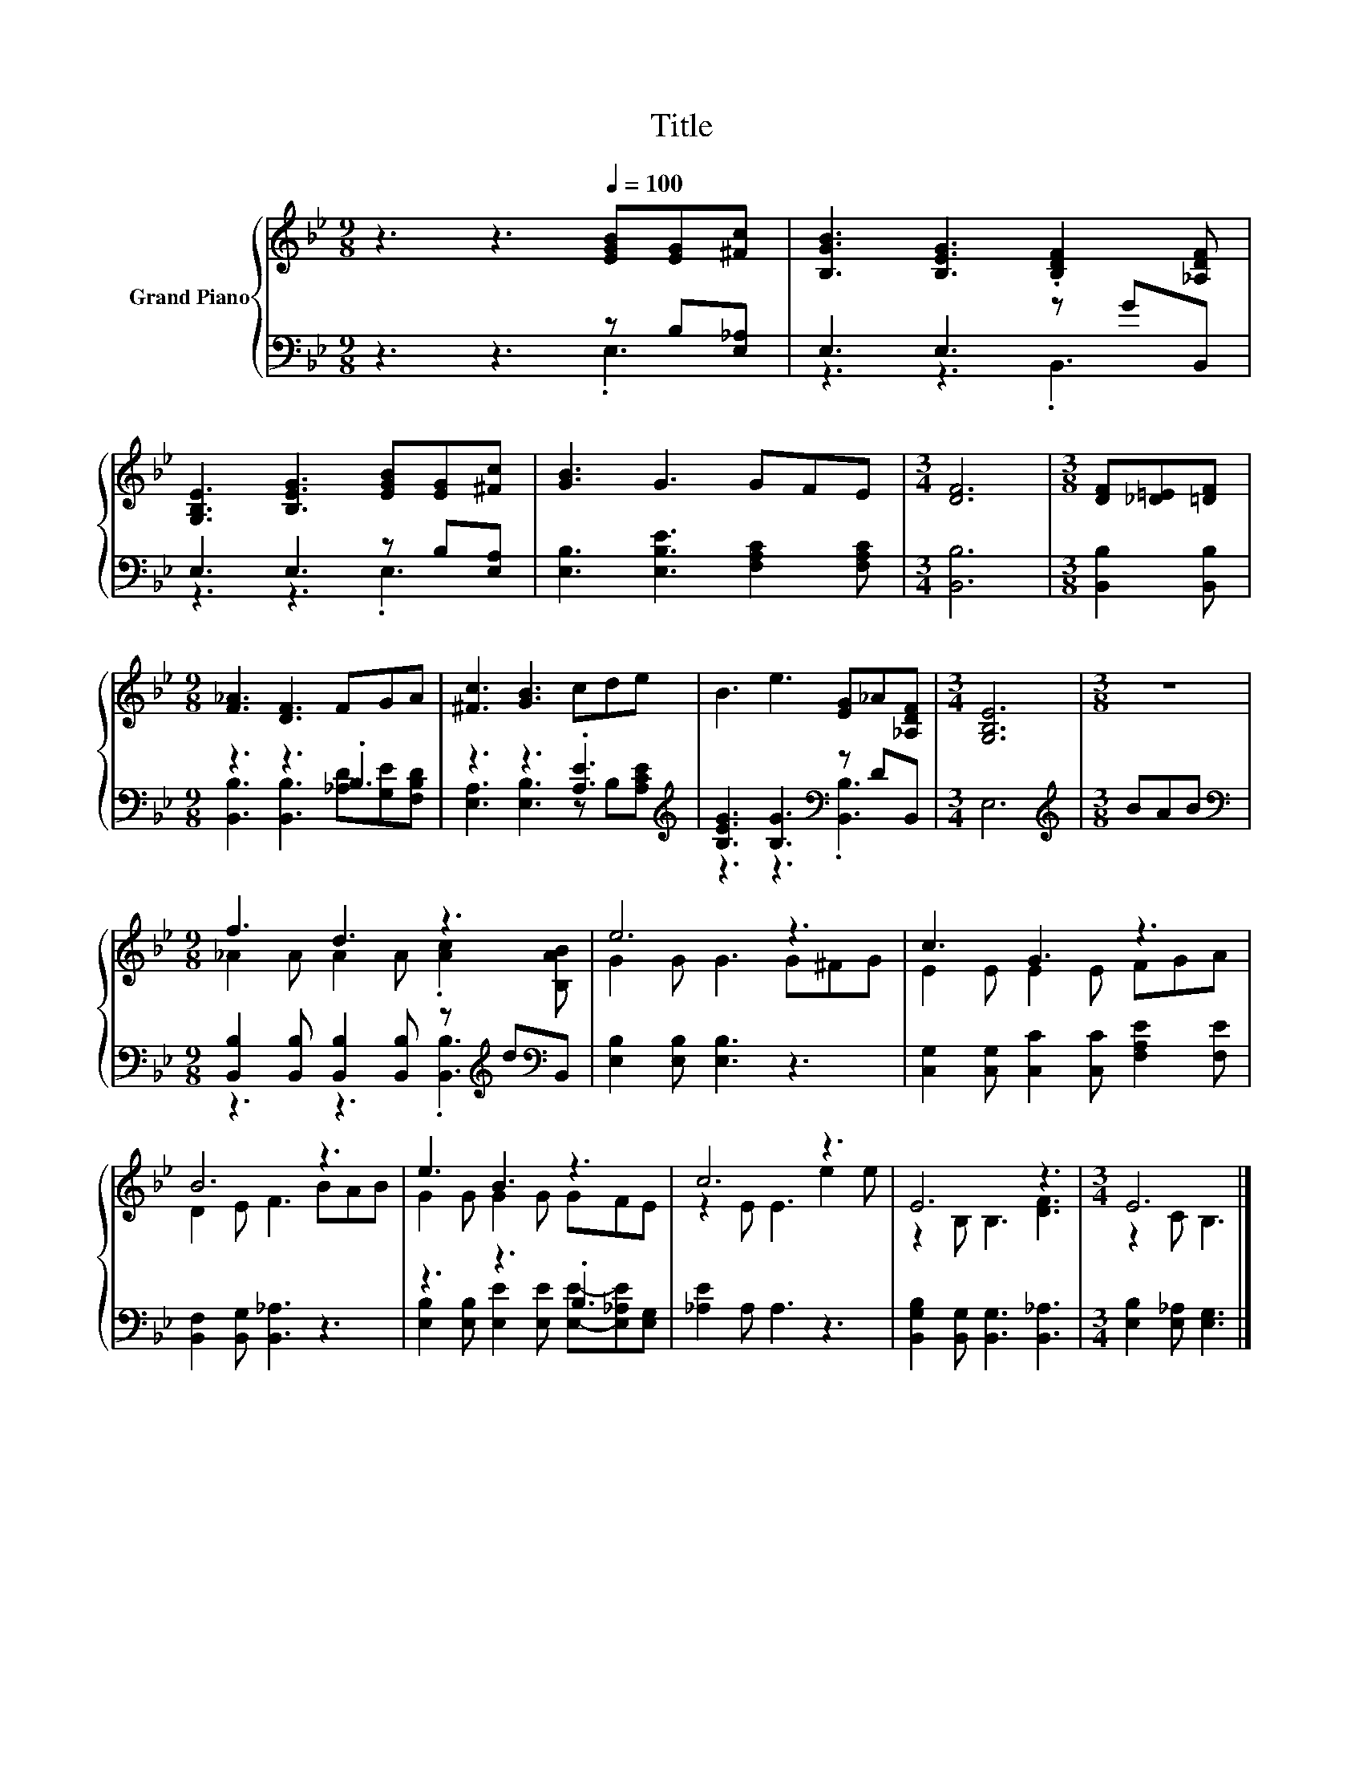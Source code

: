X:1
T:Title
%%score { ( 1 4 ) | ( 2 3 ) }
L:1/8
M:9/8
K:Bb
V:1 treble nm="Grand Piano"
V:4 treble 
V:2 bass 
V:3 bass 
V:1
 z3 z3[Q:1/4=100] [EGB][EG][^Fc] | [B,GB]3 [B,EG]3 .[B,DF]2 [_A,DF] | %2
 [G,B,E]3 [B,EG]3 [EGB][EG][^Fc] | [GB]3 G3 GFE |[M:3/4] [DF]6 |[M:3/8] [DF][_D=E][=DF] | %6
[M:9/8] [F_A]3 [DF]3 FGA | [^Fc]3 [GB]3 cde | B3 e3 [EG]_A[_A,DF] |[M:3/4] [G,B,E]6 |[M:3/8] z3 | %11
[M:9/8] f3 d3 z3 | e6 z3 | c3 G3 z3 | B6 z3 | e3 B3 z3 | c6 z3 | E6 z3 |[M:3/4] E6 |] %19
V:2
 z3 z3 z B,[E,_A,] | E,3 E,3 z GB,, | E,3 E,3 z B,[E,A,] | [E,B,]3 [E,B,E]3 [F,A,C]2 [F,A,C] | %4
[M:3/4] [B,,B,]6 |[M:3/8] [B,,B,]2 [B,,B,] |[M:9/8] z3 z3 .B,3 | z3 z3 .[A,E]3[K:treble] | %8
 [B,EG]3 [B,G]3[K:bass] z DB,, |[M:3/4] E,6 |[M:3/8][K:treble] BAB | %11
[M:9/8][K:bass] [B,,B,]2 [B,,B,] [B,,B,]2 [B,,B,] z[K:treble] d[K:bass]B,, | %12
 [E,B,]2 [E,B,] [E,B,]3 z3 | [C,G,]2 [C,G,] [C,C]2 [C,C] [F,A,E]2 [F,E] | %14
 [B,,F,]2 [B,,G,] [B,,_A,]3 z3 | z3 z3 .B,3 | [_A,E]2 A, A,3 z3 | %17
 [B,,G,B,]2 [B,,G,] [B,,G,]3 [B,,_A,]3 |[M:3/4] [E,B,]2 [E,_A,] [E,G,]3 |] %19
V:3
 z3 z3 .E,3 | z3 z3 .B,,3 | z3 z3 .E,3 | x9 |[M:3/4] x6 |[M:3/8] x3 | %6
[M:9/8] [B,,B,]3 [B,,B,]3 [_A,D][G,E][F,B,D] | [E,A,]3 [E,B,]3 z B,[K:treble][A,CE] | %8
 z3 z3[K:bass] .[B,,B,]3 |[M:3/4] x6 |[M:3/8][K:treble] x3 | %11
[M:9/8][K:bass] z3 z3 .[B,,B,]3[K:treble][K:bass] | x9 | x9 | x9 | %15
 [E,B,]2 [E,B,] [E,E]2 [E,E] [E,E]-[E,_A,E][E,G,] | x9 | x9 |[M:3/4] x6 |] %19
V:4
 x9 | x9 | x9 | x9 |[M:3/4] x6 |[M:3/8] x3 |[M:9/8] x9 | x9 | x9 |[M:3/4] x6 |[M:3/8] x3 | %11
[M:9/8] _A2 A A2 A .[Ac]2 [B,AB] | G2 G G3 G^FG | E2 E E2 E FGA | D2 E F3 BAB | G2 G G2 G GFE | %16
 z2 E E3 e2 e | z2 B, B,3 [DF]3 |[M:3/4] z2 C B,3 |] %19

